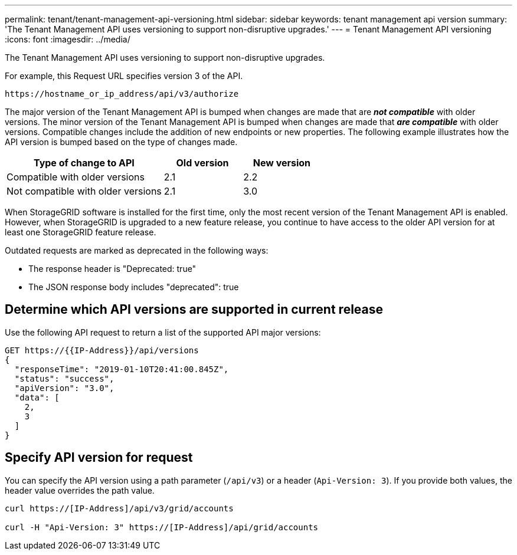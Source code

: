 ---
permalink: tenant/tenant-management-api-versioning.html
sidebar: sidebar
keywords: tenant management api version
summary: 'The Tenant Management API uses versioning to support non-disruptive upgrades.'
---
= Tenant Management API versioning
:icons: font
:imagesdir: ../media/

[.lead]
The Tenant Management API uses versioning to support non-disruptive upgrades.

For example, this Request URL specifies version 3 of the API.

----
https://hostname_or_ip_address/api/v3/authorize
----

The major version of the Tenant Management API is bumped when changes are made that are *_not compatible_* with older versions. The minor version of the Tenant Management API is bumped when changes are made that *_are compatible_* with older versions. Compatible changes include the addition of new endpoints or new properties. The following example illustrates how the API version is bumped based on the type of changes made.

[cols="2a,1a,1a" options="header"]
|===
| Type of change to API| Old version| New version
a|
Compatible with older versions
a|
2.1
a|
2.2
a|
Not compatible with older versions
a|
2.1
a|
3.0
|===
When StorageGRID software is installed for the first time, only the most recent version of the Tenant Management API is enabled. However, when StorageGRID is upgraded to a new feature release, you continue to have access to the older API version for at least one StorageGRID feature release.

Outdated requests are marked as deprecated in the following ways:

* The response header is "Deprecated: true"
* The JSON response body includes "deprecated": true

== Determine which API versions are supported in current release

Use the following API request to return a list of the supported API major versions:

----
GET https://{{IP-Address}}/api/versions
{
  "responseTime": "2019-01-10T20:41:00.845Z",
  "status": "success",
  "apiVersion": "3.0",
  "data": [
    2,
    3
  ]
}
----

== Specify API version for request

You can specify the API version using a path parameter (`/api/v3`) or a header (`Api-Version: 3`). If you provide both values, the header value overrides the path value.

----
curl https://[IP-Address]/api/v3/grid/accounts

curl -H "Api-Version: 3" https://[IP-Address]/api/grid/accounts
----
